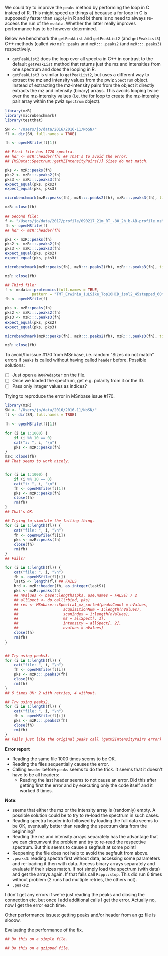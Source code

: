 We could try to improve the =peaks= method by performing the loop in C instead of
R. This might speed up things a) because a for loop in C is supposedly faster
than =sapply= in R and b) there is no need to always re-access the run of the
=msdata=. Whether the latter really improves performance has to be however
determined.

Below we benchmark the =getPeakList= and =getPeakList2= (and =getPeakList3=) C++ methods (called /via/
=mzR::peaks= and =mzR:::.peaks2= (and =mzR:::.peaks3=) respectively.

+ =getPeakList2= does the loop over all spectra in C++ in contrast to the default
  =getPeakList= method that returns just the mz and intensities from one spectrum
  and does the looping in R.
+ =getPeakList3= is similar to =getPeakList2=, but uses a different way to extract
  the mz and intensity values from the pwiz =Spectrum= object. Instead of
  extracting the mz-intensity pairs from the object it directly extracts the mz
  and intensity (binary) arrays. This avoids looping twice over the mz-intensity
  values (i.e. the for loop to create the mz-intensity pair array within the
  pwiz =Spectrum= object).

#+BEGIN_SRC R
  library(mzR)
  library(microbenchmark)
  library(testthat)

  SN <- "/Users/jo/data/2016/2016-11/NoSN/"
  fl <- dir(SN, full.names = TRUE)

  fh <- openMSfile(fl[1])

  ## First file has 1720 spectra.
  ## hdr <- mzR::header(fh) ## That's to avoid the error:
  ## [MSData::Spectrum::getMZIntensityPairs()] Sizes do not match. 

  pks <- mzR::peaks(fh)
  pks2 <- mzR:::.peaks2(fh)
  pks3 <- mzR:::.peaks3(fh)
  expect_equal(pks, pks2)
  expect_equal(pks, pks3)

  microbenchmark(mzR::peaks(fh), mzR:::.peaks2(fh), mzR:::.peaks3(fh), times = 10)

  mzR::close(fh)

  ## Second file:
  f <- "/Users/jo/data/2017/profile/090217_21m_RT_-80_2h_b-AB-profile.mzML.gz"
  fh <- openMSfile(f)
  ## hdr <- mzR::header(fh)

  pks <- mzR::peaks(fh)
  pks2 <- mzR:::.peaks2(fh)
  pks3 <- mzR:::.peaks3(fh)
  expect_equal(pks, pks2)
  expect_equal(pks, pks3)

  microbenchmark(mzR::peaks(fh), mzR:::.peaks2(fh), mzR:::.peaks3(fh), times = 5)

  mzR::close(fh)

  ## Third file:
  f <- msdata::proteomics(full.names = TRUE,
			  pattern = "TMT_Erwinia_1uLSike_Top10HCD_isol2_45stepped_60min_01.mzML.gz")
  fh <- openMSfile(f)

  pks <- mzR::peaks(fh)
  pks2 <- mzR:::.peaks2(fh)
  pks3 <- mzR:::.peaks3(fh)
  expect_equal(pks, pks2)
  expect_equal(pks, pks3)

  microbenchmark(mzR::peaks(fh), mzR:::.peaks2(fh), mzR:::.peaks3(fh), times = 7)

  mzR::close(fh)
#+END_SRC

To avoid/fix issue #170 from MSnbase, i.e. random "Sizes do not match" errors if
=peaks= is called without having called =header= before. Possible solutions:
+ [ ] Just open a =RAMPAdapter= on the file.
+ [ ] Once we loaded the spectrum, get e.g. polarity from it or the ID.
+ [ ] Pass only integer values as indices?


Trying to reproduce the error in MSnbase issue #170.

#+BEGIN_SRC R
  library(mzR)
  SN <- "/Users/jo/data/2016/2016-11/NoSN/"
  fl <- dir(SN, full.names = TRUE)

  fh <- openMSfile(fl[1])

  for (i in 1:1000) {
      if (i %% 10 == 0)
	  cat("i: ", i, "\n")
      pks <- mzR::peaks(fh)
  }
  mzR::close(fh)
  ## That seems to work nicely.


  for (i in 1:1000) {
      if (i %% 10 == 0)
	  cat("i: ", i, "\n")
      fh <- openMSfile(fl[1])
      pks <- mzR::peaks(fh)
      close(fh)
      rm(fh)
  }
  ## That's OK.

  ## Trying to simulate the failing thing.
  for (i in 1:length(fl)) {
      cat("file: ", i, "\n")
      fh <- openMSfile(fl[i])
      pks <- mzR::peaks(fh)
      close(fh)
      rm(fh)
  }
  ## Fails!

  for (i in 1:length(fl)) {
      cat("file: ", i, "\n")
      fh <- openMSfile(fl[i])
      lastS <- length(fl) ## FAILS
      hrd <- mzR::header(fh, as.integer(lastS))
      pks <- mzR::peaks(fh)
      ## nValues <- base::lengths(pks, use.names = FALSE) / 2
      ## allSpect <- do.call(rbind, pks)
      ## res <- MSnbase:::Spectra1_mz_sorted(peaksCount = nValues,
      ##     				acquisitionNum = 1:length(nValues),
      ##     				scanIndex = 1:length(nValues),
      ##     				mz = allSpect[, 1],
      ##     				intensity = allSpect[, 2],
      ##     				nvalues = nValues)
      close(fh)
      rm(fh)
  }


  ## Try using peaks3.
  for (i in 1:length(fl)) {
      cat("file: ", i, "\n")
      fh <- openMSfile(fl[i])
      pks <- mzR:::.peaks3(fh)
      close(fh)
      rm(fh)
  }
  ## 6 times OK: 2 with retries, 4 without.

  ## Try using peaks2.
  for (i in 1:length(fl)) {
      cat("file: ", i, "\n")
      fh <- openMSfile(fl[i])
      pks <- mzR:::.peaks2(fh)
      close(fh)
      rm(fh)
  }
  ## Fails just like the original peaks call (getMZIntensityPairs error)
#+END_SRC

*Error report*
+ Reading the same file 1000 times seems to be OK.
+ Reading the files sequentially causes the error.
+ Calling =header= before =peaks= seems to do the trick. It seems that it doesn't
  have to be all headers:
  - Reading the last header seems to not cause an error. Did this after getting
    first the error and by executing only the code itself and it worked 3 times.

*Note*:
- seems that either the mz or the intensity array is (randomly) empty. A
  possible solution could be to try to re-load the spectrum in such cases.
- Reading spectra header info followed by loading the full data seems to be OK,
  eventually better than reading the spectrum data from the beginning?
- Reading the mz and intensity arrays separately has the advantage that we can
  circumvent the problem and try to re-read the respective spectrum. But this
  seems to cause a segfault at some point!
- Reopening the file does not help to avoid the segfault from above.
- =.peaks3=: reading spectra first without data, accessing some parameters and
  re-loading it then with data. Access binary arrays separately and evaluate if
  their sizes match. If not simply load the spectrum (with data) and get the
  arrays again. If that fails call =Rcpp::stop=. This did run 6 times without
  problem (2 runs had multiple retries, the others not).
- =.peaks2=:

I don't get any errors if we're just reading the peaks and closing the
connection etc. but once I add additional calls I get the error. Actually no,
now I get the error each time.

Other performance issues: getting peaks and/or header from an gz file is slooow.

Evaluating the performance of the fix.

#+BEGIN_SRC R
  ## Do this on a simple file.

  ## Do this on a gzipped file.
#+END_SRC


